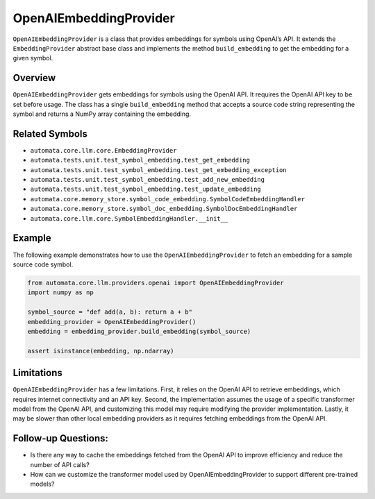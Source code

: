 OpenAIEmbeddingProvider
=======================

``OpenAIEmbeddingProvider`` is a class that provides embeddings for
symbols using OpenAI’s API. It extends the ``EmbeddingProvider``
abstract base class and implements the method ``build_embedding`` to get
the embedding for a given symbol.

Overview
--------

``OpenAIEmbeddingProvider`` gets embeddings for symbols using the OpenAI
API. It requires the OpenAI API key to be set before usage. The class
has a single ``build_embedding`` method that accepts a source code
string representing the symbol and returns a NumPy array containing the
embedding.

Related Symbols
---------------

-  ``automata.core.llm.core.EmbeddingProvider``
-  ``automata.tests.unit.test_symbol_embedding.test_get_embedding``
-  ``automata.tests.unit.test_symbol_embedding.test_get_embedding_exception``
-  ``automata.tests.unit.test_symbol_embedding.test_add_new_embedding``
-  ``automata.tests.unit.test_symbol_embedding.test_update_embedding``
-  ``automata.core.memory_store.symbol_code_embedding.SymbolCodeEmbeddingHandler``
-  ``automata.core.memory_store.symbol_doc_embedding.SymbolDocEmbeddingHandler``
-  ``automata.core.llm.core.SymbolEmbeddingHandler.__init__``

Example
-------

The following example demonstrates how to use the
``OpenAIEmbeddingProvider`` to fetch an embedding for a sample source
code symbol.

.. code:: python

   from automata.core.llm.providers.openai import OpenAIEmbeddingProvider
   import numpy as np

   symbol_source = "def add(a, b): return a + b"
   embedding_provider = OpenAIEmbeddingProvider()
   embedding = embedding_provider.build_embedding(symbol_source)

   assert isinstance(embedding, np.ndarray)

Limitations
-----------

``OpenAIEmbeddingProvider`` has a few limitations. First, it relies on
the OpenAI API to retrieve embeddings, which requires internet
connectivity and an API key. Second, the implementation assumes the
usage of a specific transformer model from the OpenAI API, and
customizing this model may require modifying the provider
implementation. Lastly, it may be slower than other local embedding
providers as it requires fetching embeddings from the OpenAI API.

Follow-up Questions:
--------------------

-  Is there any way to cache the embeddings fetched from the OpenAI API
   to improve efficiency and reduce the number of API calls?
-  How can we customize the transformer model used by
   OpenAIEmbeddingProvider to support different pre-trained models?
